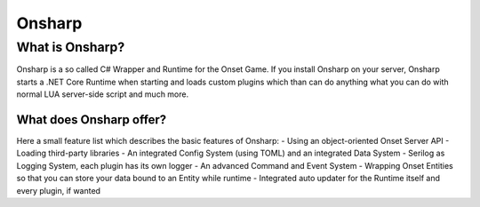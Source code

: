 *****
Onsharp
*****

What is Onsharp?
#####
Onsharp is a so called C# Wrapper and Runtime for the Onset Game. If you install Onsharp on your server, Onsharp starts a .NET Core Runtime when starting
and loads custom plugins which than can do anything what you can do with normal LUA server-side script and much more.

What does Onsharp offer?
*****
Here a small feature list which describes the basic features of Onsharp:
- Using an object-oriented Onset Server API
- Loading third-party libraries
- An integrated Config System (using TOML) and an integrated Data System
- Serilog as Logging System, each plugin has its own logger
- An advanced Command and Event System
- Wrapping Onset Entities so that you can store your data bound to an Entity while runtime
- Integrated auto updater for the Runtime itself and every plugin, if wanted